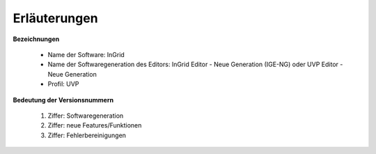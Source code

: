 
==============
Erläuterungen
==============

**Bezeichnungen**

 - Name der Software: InGrid
 - Name der Softwaregeneration des Editors: InGrid Editor - Neue Generation (IGE-NG) oder UVP Editor - Neue Generation
 - Profil: UVP


**Bedeutung der Versionsnummern**

 1. Ziffer: Softwaregeneration
 2. Ziffer: neue Features/Funktionen
 3. Ziffer: Fehlerbereinigungen